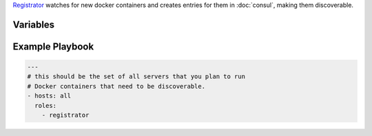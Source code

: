 .. versionadded:: 0.1

`Registrator <https://github.com/progrium/registrator/>`_ watches for
new docker containers and creates entries for them in :doc:`consul`,
making them discoverable.

Variables
---------

.. data:: registrator_image

   default: ``progrium/registrator``
          
.. data:: registrator_image_tag

   default: ``latest``

.. _registrator-example-playbook:

Example Playbook
----------------

.. code-block:: yaml+jinja

    ---
    # this should be the set of all servers that you plan to run
    # Docker containers that need to be discoverable.
    - hosts: all
      roles:
        - registrator
